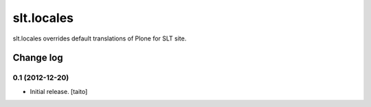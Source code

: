 ===========
slt.locales
===========

slt.locales overrides default translations of Plone for SLT site.

Change log
----------

0.1 (2012-12-20)
================

- Initial release. [taito]
